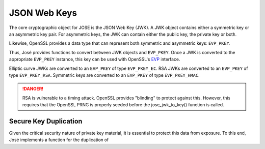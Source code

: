 JSON Web Keys
=============

The core cryptographic object for JOSE is the JSON Web Key (JWK). A JWK object
contains either a symmetric key or an asymmetric key pair. For asymmetric keys,
the JWK can contain either the public key, the private key or both.

Likewise, OpenSSL provides a data type that can represent both symmetric and
asymmetric keys: ``EVP_PKEY``.

Thus, José provides functions to convert between JWK objects and ``EVP_PKEY``.
Once a JWK is converted to the appropriate ``EVP_PKEY`` instance, this key can
be used with OpenSSL's EVP_ interface.

Elliptic curve JWKs are converted to an ``EVP_PKEY`` of type ``EVP_PKEY_EC``.
RSA JWKs are converted to an ``EVP_PKEY`` of type ``EVP_PKEY_RSA``. Symmetric keys
are converted to an ``EVP_PKEY`` of type ``EVP_PKEY_HMAC``.

.. _EVP: https://www.openssl.org/docs/manmaster/crypto/evp.html

.. c:function:: json_t *jose_jwk_from_key(EVP_PKEY *key);

  Converts an ``EVP_PKEY`` into a JWK.

.. c:function:: EVP_PKEY *jose_jwk_to_key(const json_t *jwk);

  Converts a JWK into an ``EVP_PKEY``.

.. DANGER::

  RSA is vulnerable to a timing attack. OpenSSL provides "blinding" to
  protect against this. However, this requires that the OpenSSL PRNG is
  properly seeded before the jose_jwk_to_key() function is called.

Secure Key Duplication
----------------------

Given the critical security nature of private key material, it is essential to
protect this data from exposure. To this end, José implements a function for
the duplication of 

